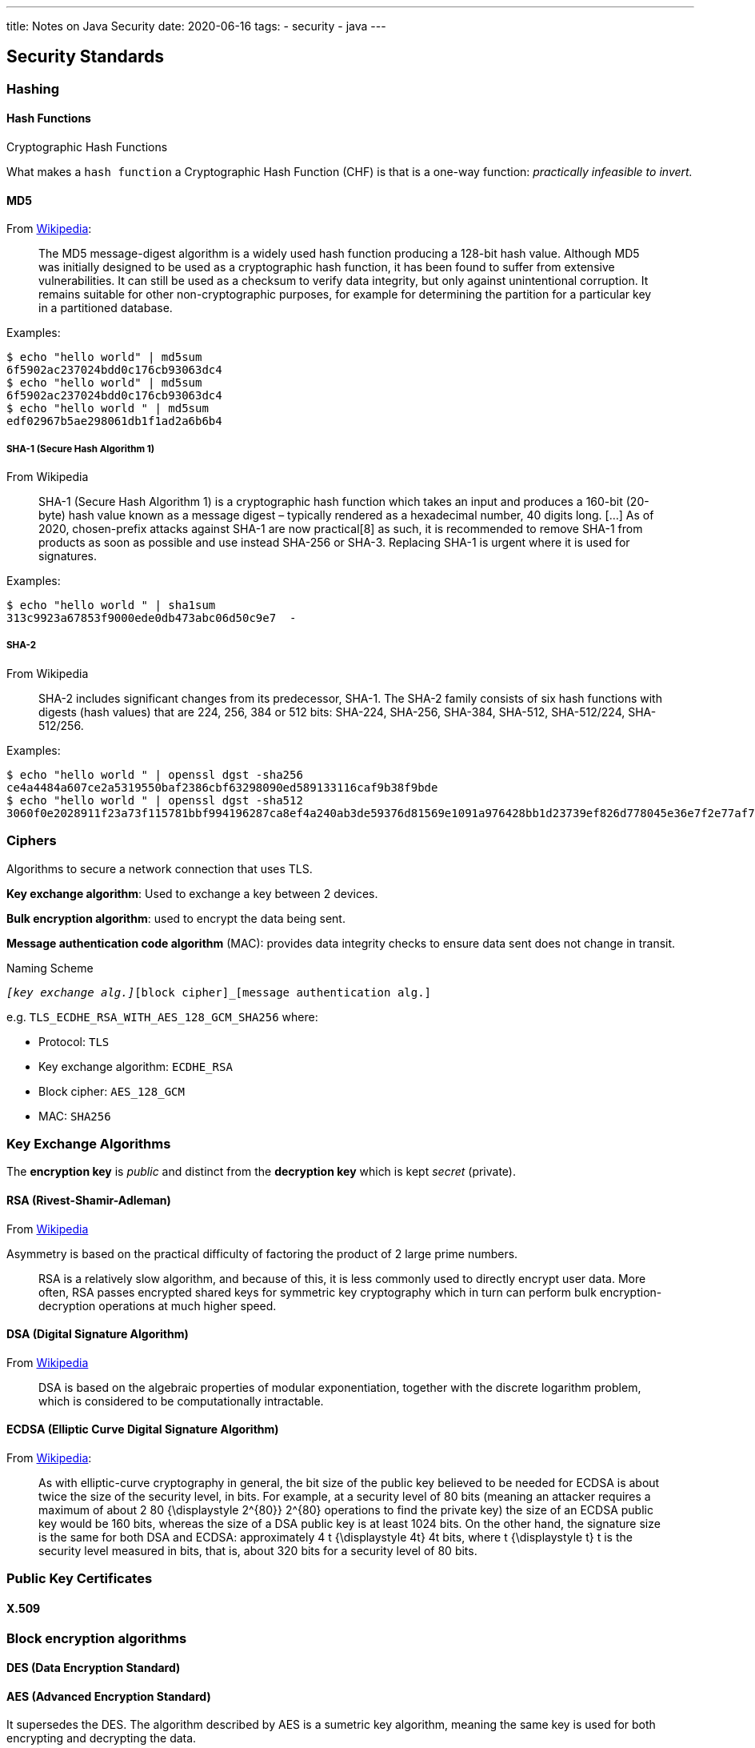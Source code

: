 ---
title: Notes on Java Security
date: 2020-06-16
tags:
  - security
  - java
---

== Security Standards

=== Hashing

==== Hash Functions

.Cryptographic Hash Functions
What makes a `hash function` a Cryptographic Hash Function (CHF) is that is a one-way function: _practically infeasible to invert._

==== MD5

From https://en.wikipedia.org/wiki/MD5[Wikipedia]:

> The MD5 message-digest algorithm is a widely used hash function producing a 128-bit hash value. Although MD5 was initially designed to be used as a cryptographic hash function, it has been found to suffer from extensive vulnerabilities. It can still be used as a checksum to verify data integrity, but only against unintentional corruption. It remains suitable for other non-cryptographic purposes, for example for determining the partition for a particular key in a partitioned database.

Examples:

[source,bash]
----
$ echo "hello world" | md5sum 
6f5902ac237024bdd0c176cb93063dc4
$ echo "hello world" | md5sum 
6f5902ac237024bdd0c176cb93063dc4
$ echo "hello world " | md5sum
edf02967b5ae298061db1f1ad2a6b6b4
----

===== SHA-1 (Secure Hash Algorithm 1)

.From Wikipedia
> SHA-1 (Secure Hash Algorithm 1) is a cryptographic hash function which takes an input and produces a 160-bit (20-byte) hash value known as a message digest – typically rendered as a hexadecimal number, 40 digits long.
> [...] As of 2020, chosen-prefix attacks against SHA-1 are now practical[8] as such, it is recommended to remove SHA-1 from products as soon as possible and use instead SHA-256 or SHA-3. Replacing SHA-1 is urgent where it is used for signatures. 

Examples:

[source,bash]
----
$ echo "hello world " | sha1sum 
313c9923a67853f9000ede0db473abc06d50c9e7  -
----

===== SHA-2

.From Wikipedia
> SHA-2 includes significant changes from its predecessor, SHA-1. The SHA-2 family consists of six hash functions with digests (hash values) that are 224, 256, 384 or 512 bits: SHA-224, SHA-256, SHA-384, SHA-512, SHA-512/224, SHA-512/256.

Examples:

[source,bash]
----
$ echo "hello world " | openssl dgst -sha256
ce4a4484a607ce2a5319550baf2386cbf63298090ed589133116caf9b38f9bde
$ echo "hello world " | openssl dgst -sha512
3060f0e2028911f23a73f115781bbf994196287ca8ef4a240ab3de59376d81569e1091a976428bb1d23739ef826d778045e36e7f2e77af76c8599fed1ba3fc61
----


=== Ciphers

Algorithms to secure a network connection that uses TLS.

*Key exchange algorithm*: Used to exchange a key between 2 devices.

*Bulk encryption algorithm*: used to encrypt the data being sent.

*Message authentication code algorithm* (MAC): provides data integrity checks to ensure data sent does not change in transit.

.Naming Scheme
`[protocol]_[key exchange alg.]_[block cipher]_[message authentication alg.]`

e.g. `TLS_ECDHE_RSA_WITH_AES_128_GCM_SHA256` where:

- Protocol: `TLS`
- Key exchange algorithm: `ECDHE_RSA`
- Block cipher: `AES_128_GCM`
- MAC: `SHA256`


=== Key Exchange Algorithms

The *encryption key* is _public_ and distinct from the *decryption key* which is kept _secret_ (private).

==== RSA (Rivest-Shamir-Adleman)

From https://en.wikipedia.org/wiki/RSA_(cryptosystem)[Wikipedia]

Asymmetry is based on the practical difficulty of factoring the product of 2 large prime numbers.

> RSA is a relatively slow algorithm, and because of this, it is less commonly used to directly encrypt user data. More often, RSA passes encrypted shared keys for symmetric key cryptography which in turn can perform bulk encryption-decryption operations at much higher speed. 

==== DSA (Digital Signature Algorithm)

From https://en.wikipedia.org/wiki/Digital_Signature_Algorithm[Wikipedia]

> DSA is based on the algebraic properties of modular exponentiation, together with the discrete logarithm problem, which is considered to be computationally intractable.

==== ECDSA (Elliptic Curve Digital Signature Algorithm)

From https://en.wikipedia.org/wiki/Elliptic_Curve_Digital_Signature_Algorithm[Wikipedia]:

> As with elliptic-curve cryptography in general, the bit size of the public key believed to be needed for ECDSA is about twice the size of the security level, in bits. For example, at a security level of 80 bits (meaning an attacker requires a maximum of about 2 80 {\displaystyle 2^{80}} 2^{80} operations to find the private key) the size of an ECDSA public key would be 160 bits, whereas the size of a DSA public key is at least 1024 bits. On the other hand, the signature size is the same for both DSA and ECDSA: approximately 4 t {\displaystyle 4t} 4t bits, where t {\displaystyle t} t is the security level measured in bits, that is, about 320 bits for a security level of 80 bits. 

=== Public Key Certificates

==== X.509


=== Block encryption algorithms

==== DES (Data Encryption Standard)

==== AES (Advanced Encryption Standard)

It supersedes the DES. The algorithm described by AES is a sumetric key algorithm, meaning the same key is used for both encrypting and decrypting the data.

=== SSL/TLS

==== Key and Certificate Managements

> Source: https://www.feistyduck.com/library/openssl-cookbook/online/ch-openssl.html#openssl-key-and-certificate-management

===== Key Generation

*Key algorithm*

> RSA, DSA, and ECDSA

*Key size*

> Today, 2,048-bit RSA keys are considered secure, and that’s what you should use. Aim also to use 2,048 bits for DSA keys and at least 256 bits for ECDSA.

*Key passphrase*

> passphrases should be viewed only as a mechanism for protecting private keys when they are not installed on production systems. In other words, it’s all right to keep passphrases on production systems, next to the keys. If you need better security in production, you should invest in a hardware solution.


=== SASL

==== Authentication Methods

.From https://en.wikipedia.org/wiki/Simple_Authentication_and_Security_Layer[Wikipedia]
> A SASL mechanism implements a series of challenges and responses. Defined SASL mechanisms[1] include:
- EXTERNAL, where authentication is implicit in the context (e.g., for protocols already using IPsec or TLS)

- ANONYMOUS, for unauthenticated guest access
- PLAIN, a simple cleartext password mechanism, defined in RFC 4616
- OTP, a one-time password mechanism. Obsoletes the SKEY mechanism.
- SKEY, an S/KEY mechanism.
- CRAM-MD5, a simple challenge-response scheme based on HMAC-MD5.
- DIGEST-MD5 (historic[2]), partially HTTP Digest compatible challenge-response scheme based upon MD5. DIGEST-MD5 offered a data security layer.
- SCRAM (RFC 5802), modern challenge-response scheme based mechanism with channel binding support
- NTLM, an NT LAN Manager authentication mechanism
- GS2- family of mechanisms supports arbitrary GSS-API mechanisms in SASL.[3] It is now standardized as RFC 5801.
- GSSAPI, for Kerberos V5 authentication via the GSSAPI. GSSAPI offers a data-security layer.
- BROWSERID-AES128, for Mozilla Persona authentication[4]
- EAP-AES128, for GSS EAP authentication[5]
- GateKeeper (& GateKeeperPassport), a challenge-response mechanism developed by Microsoft for MSN Chat
- OAUTHBEARER, OAuth 2.0 bearer tokens (RFC 6750), communicated through TLS[6]
- OAUTH10A, OAuth 1.0a message-authentication-code tokens (RFC 5849, Section 3.4.2)[6]

===== Digest-MD5

.Further reading

- https://docs.oracle.com/javase/jndi/tutorial/ldap/security/digest.html

===== SCRAM

.From Wikipedia
> In cryptography, the Salted Challenge Response Authentication Mechanism (SCRAM) is a family of modern, password-based challenge–response authentication mechanisms providing authentication of a user to a server. As it is specified for Simple Authentication and Security Layer (SASL), it can be used for password-based logins to services like SMTP and IMAP (e-mail), or XMPP (chat).

> Although all clients and servers have to support the SHA-1 hashing algorithm, SCRAM is, unlike CRAM-MD5 or DIGEST-MD5, independent from the underlying hash function.[3] All hash functions defined by the IANA can be used instead.

SCRAM: 
* Salted Challenge Response Authentication Mechanism.
* Family of SASL mechanisms to address security concerns with traditional mechanisms, e.g PLAIN, DIGEST-MD5.
* Defined in https://tools.ietf.org/html/rfc5802#section-3[RFC-5802].

=== LDAP

==== Implementation

Authentication information is defined in an `IinitialDirContext` map where the following fields are required:

* `Content.SECURITY_AUTHENTICATION`
* `Content.SECURITY_PRINCIPAL`
* `Content.SECURITY_CREDENTIALS`

Principal and Credentials depend on the `SECURITY_AUTHENTICATION`.

==== Authentication Mechanisms

.LDAP v2

* anonymous
* simple (clear-text password)
* Kerberos v4

.LDAP v3

* anonymous
* simple (clear-text password)
* SASL authentication

=== Java implementation: JAAS
